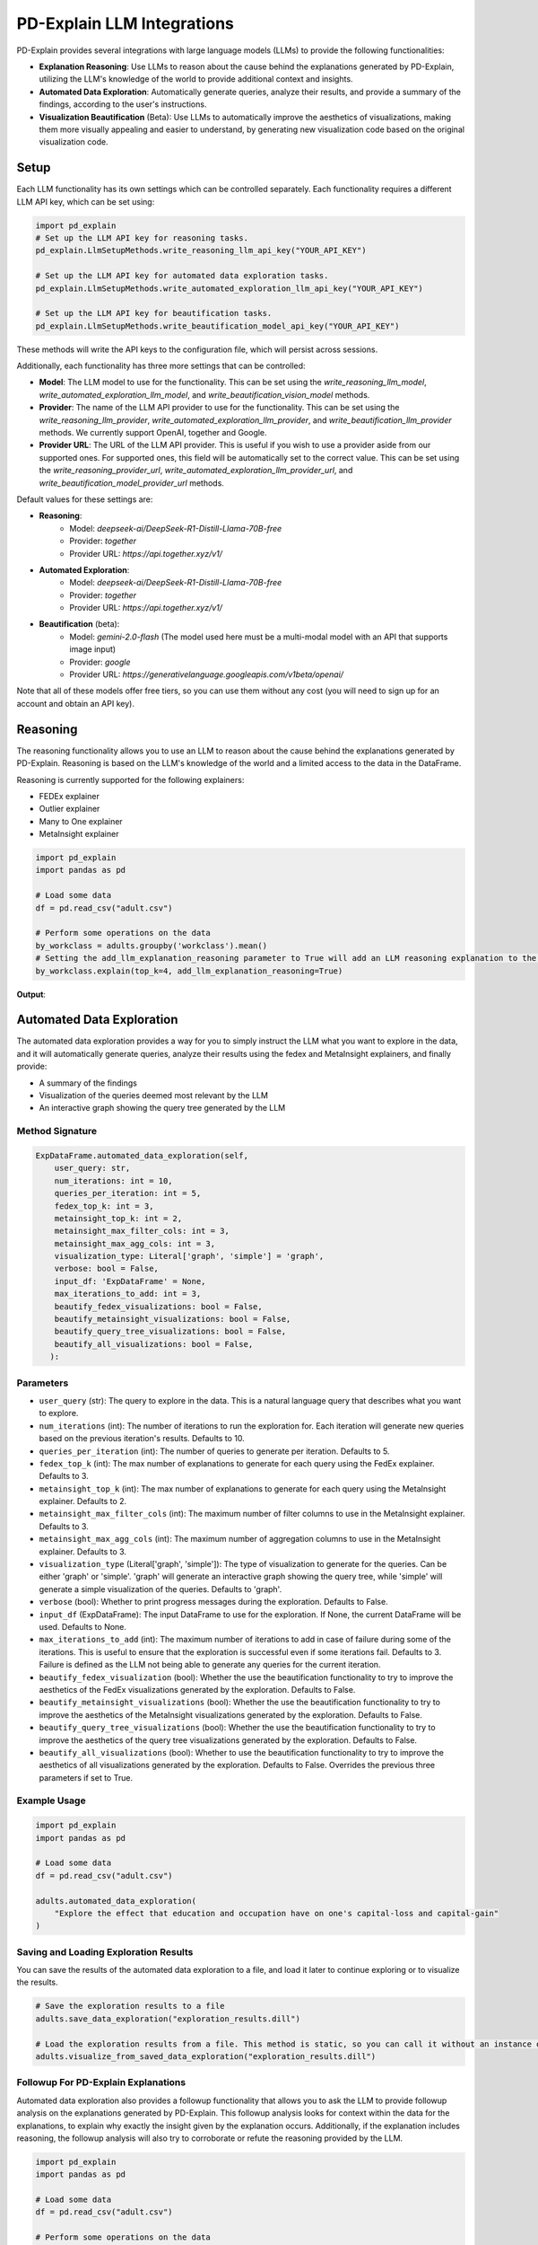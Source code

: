 .. _llm-integrations:

PD-Explain LLM Integrations
=============================
PD-Explain provides several integrations with large language models (LLMs) to provide the following functionalities:

- **Explanation Reasoning**: Use LLMs to reason about the cause behind the explanations generated by PD-Explain, utilizing the LLM's knowledge of the world to provide additional context and insights.
- **Automated Data Exploration**: Automatically generate queries, analyze their results, and provide a summary of the findings, according to the user's instructions.
- **Visualization Beautification** (Beta): Use LLMs to automatically improve the aesthetics of visualizations, making them more visually appealing and easier to understand, by generating new visualization code based on the original visualization code.

Setup
----------------------
Each LLM functionality has its own settings which can be controlled separately.
Each functionality requires a different LLM API key, which can be set using:

.. code-block:: python

    import pd_explain
    # Set up the LLM API key for reasoning tasks.
    pd_explain.LlmSetupMethods.write_reasoning_llm_api_key("YOUR_API_KEY")

    # Set up the LLM API key for automated data exploration tasks.
    pd_explain.LlmSetupMethods.write_automated_exploration_llm_api_key("YOUR_API_KEY")

    # Set up the LLM API key for beautification tasks.
    pd_explain.LlmSetupMethods.write_beautification_model_api_key("YOUR_API_KEY")

These methods will write the API keys to the configuration file, which will persist across sessions.

Additionally, each functionality has three more settings that can be controlled:

- **Model**: The LLM model to use for the functionality. This can be set using the `write_reasoning_llm_model`, `write_automated_exploration_llm_model`, and `write_beautification_vision_model` methods.
- **Provider**: The name of the LLM API provider to use for the functionality. This can be set using the `write_reasoning_llm_provider`, `write_automated_exploration_llm_provider`, and `write_beautification_llm_provider` methods. We currently support OpenAI, together and Google.
- **Provider URL**: The URL of the LLM API provider. This is useful if you wish to use a provider aside from our supported ones. For supported ones, this field will be automatically set to the correct value. This can be set using the `write_reasoning_provider_url`, `write_automated_exploration_llm_provider_url`, and `write_beautification_model_provider_url` methods.

Default values for these settings are:

- **Reasoning**:
    - Model: `deepseek-ai/DeepSeek-R1-Distill-Llama-70B-free`
    - Provider: `together`
    - Provider URL: `https://api.together.xyz/v1/`
- **Automated Exploration**:
    - Model: `deepseek-ai/DeepSeek-R1-Distill-Llama-70B-free`
    - Provider: `together`
    - Provider URL: `https://api.together.xyz/v1/`
- **Beautification** (beta):
    - Model: `gemini-2.0-flash` (The model used here must be a multi-modal model with an API that supports image input)
    - Provider: `google`
    - Provider URL: `https://generativelanguage.googleapis.com/v1beta/openai/`

Note that all of these models offer free tiers, so you can use them without any cost (you will need to sign up for an account and obtain an API key).

Reasoning
--------------------------
The reasoning functionality allows you to use an LLM to reason about the cause behind the explanations generated by PD-Explain.
Reasoning is based on the LLM's knowledge of the world and a limited access to the data in the DataFrame.

Reasoning is currently supported for the following explainers:

- FEDEx explainer
- Outlier explainer
- Many to One explainer
- MetaInsight explainer

.. code-block:: python

    import pd_explain
    import pandas as pd

    # Load some data
    df = pd.read_csv("adult.csv")

    # Perform some operations on the data
    by_workclass = adults.groupby('workclass').mean()
    # Setting the add_llm_explanation_reasoning parameter to True will add an LLM reasoning explanation to the output.
    by_workclass.explain(top_k=4, add_llm_explanation_reasoning=True)

**Output**:

.. image:: reasoning_example.png

Automated Data Exploration
-----------------------------
The automated data exploration provides a way for you to simply instruct the LLM what you want to explore in the data,
and it will automatically generate queries, analyze their results using the fedex and MetaInsight explainers, and finally provide:

- A summary of the findings
- Visualization of the queries deemed most relevant by the LLM
- An interactive graph showing the query tree generated by the LLM

Method Signature
***********************

.. code-block:: python

    ExpDataFrame.automated_data_exploration(self,
        user_query: str,
        num_iterations: int = 10,
        queries_per_iteration: int = 5,
        fedex_top_k: int = 3,
        metainsight_top_k: int = 2,
        metainsight_max_filter_cols: int = 3,
        metainsight_max_agg_cols: int = 3,
        visualization_type: Literal['graph', 'simple'] = 'graph',
        verbose: bool = False,
        input_df: 'ExpDataFrame' = None,
        max_iterations_to_add: int = 3,
        beautify_fedex_visualizations: bool = False,
        beautify_metainsight_visualizations: bool = False,
        beautify_query_tree_visualizations: bool = False,
        beautify_all_visualizations: bool = False,
       ):

Parameters
************************
- ``user_query`` (str): The query to explore in the data. This is a natural language query that describes what you want to explore.
- ``num_iterations`` (int): The number of iterations to run the exploration for. Each iteration will generate new queries based on the previous iteration's results. Defaults to 10.
- ``queries_per_iteration`` (int): The number of queries to generate per iteration. Defaults to 5.
- ``fedex_top_k`` (int): The max number of explanations to generate for each query using the FedEx explainer. Defaults to 3.
- ``metainsight_top_k`` (int): The max number of explanations to generate for each query using the MetaInsight explainer. Defaults to 2.
- ``metainsight_max_filter_cols`` (int): The maximum number of filter columns to use in the MetaInsight explainer. Defaults to 3.
- ``metainsight_max_agg_cols`` (int): The maximum number of aggregation columns to use in the MetaInsight explainer. Defaults to 3.
- ``visualization_type`` (Literal['graph', 'simple']): The type of visualization to generate for the queries. Can be either 'graph' or 'simple'. 'graph' will generate an interactive graph showing the query tree, while 'simple' will generate a simple visualization of the queries. Defaults to 'graph'.
- ``verbose`` (bool): Whether to print progress messages during the exploration. Defaults to False.
- ``input_df`` (ExpDataFrame): The input DataFrame to use for the exploration. If None, the current DataFrame will be used. Defaults to None.
- ``max_iterations_to_add`` (int): The maximum number of iterations to add in case of failure during some of the iterations. This is useful to ensure that the exploration is successful even if some iterations fail. Defaults to 3. Failure is defined as the LLM not being able to generate any queries for the current iteration.
- ``beautify_fedex_visualization`` (bool): Whether the use the beautification functionality to try to improve the aesthetics of the FedEx visualizations generated by the exploration. Defaults to False.
- ``beautify_metainsight_visualizations`` (bool): Whether the use the beautification functionality to try to improve the aesthetics of the MetaInsight visualizations generated by the exploration. Defaults to False.
- ``beautify_query_tree_visualizations`` (bool): Whether the use the beautification functionality to try to improve the aesthetics of the query tree visualizations generated by the exploration. Defaults to False.
- ``beautify_all_visualizations`` (bool): Whether to use the beautification functionality to try to improve the aesthetics of all visualizations generated by the exploration. Defaults to False. Overrides the previous three parameters if set to True.

Example Usage
************************

.. code-block:: python

    import pd_explain
    import pandas as pd

    # Load some data
    df = pd.read_csv("adult.csv")

    adults.automated_data_exploration(
        "Explore the effect that education and occupation have on one's capital-loss and capital-gain"
    )

Saving and Loading Exploration Results
************************************************
You can save the results of the automated data exploration to a file, and load it later to continue exploring or to visualize the results.

.. code-block:: python

    # Save the exploration results to a file
    adults.save_data_exploration("exploration_results.dill")

    # Load the exploration results from a file. This method is static, so you can call it without an instance of ExpDataFrame.
    adults.visualize_from_saved_data_exploration("exploration_results.dill")

Followup For PD-Explain Explanations
********************************
Automated data exploration also provides a followup functionality that allows you to ask the LLM to provide followup analysis on the explanations generated by PD-Explain.
This followup analysis looks for context within the data for the explanations, to explain why exactly the insight given by the explanation occurs.
Additionally, if the explanation includes reasoning, the followup analysis will also try to corroborate or refute the reasoning provided by the LLM.

.. code-block:: python

    import pd_explain
    import pandas as pd

    # Load some data
    df = pd.read_csv("adult.csv")

    # Perform some operations on the data
    by_workclass = adults.groupby('workclass').mean()
    explanation = by_workclass.explain(top_k=4, add_llm_explanation_reasoning=True)

    # Ask the LLM to provide followup analysis on the explanation
    by_wokrclass.follow_up_with_automated_data_exploration(
        # The index of the explanation to follow up on. For fedex, 0 is the top-left explanation, 1 is to the right of it, so on.
        # For MetaInsight, 0 is the top-most explanation. For many to one, 0 is the first row of the dataframe.
        explanation_index=0
        # The rest of the parameters are the same as for the automated_data_exploration method.
    )

Beautification
---------------------------
The beautification functionality allows you to use an LLM to try and automatically improve the aesthetics of visualizations generated by PD-Explain.
The beautification process will generate new visualization code based on the original visualization code, and will try to make it more visually appealing and easier to understand.
This process is iterative, meaning that it will try to improve the visualization code multiple times until it reaches a satisfactory result or the maximum number of iterations is reached.

Beautification is currently supported for the following explainers:

- FEDEx explainer
- MetaInsight explainer

Method Signature
***********************
The usage of beautify is done by passing the `beautify` parameter to the `explain` method of the DataFrame or Series.

.. code-block:: python

    ExpDataFrame.explain(
        explainer: Literal['fedex', 'outlier', 'many_to_one', 'shapley', 'metainsight'] = 'fedex',
        beautify: bool = False,
        beautify_max_fix_attempts: int = 10,
        silent_beautify: bool = True,
        # The rest of the parameters are the same as for the explain method.
    )

Parameters
***********************
- ``beautify`` (bool): Whether to use the beautification functionality to try to improve the aesthetics of the visualizations generated by the explainer. Defaults to False.
- ``beautify_max_fix_attempts`` (int): The maximum number of attempts to fix the visualization. Defaults to 10.
- ``silent_beautify`` (bool): Whether to suppress the beautification progress messages. Defaults to True. If set to False, the beautification process will print progress messages to the console.

Example Usage
***********************
.. code-block:: python

    import pd_explain
    import pandas as pd

    # Load some data
    df = pd.read_csv("adult.csv")

    # Perform some operations on the data
    low_income = adults[adults['label'] == '<=50K']

    # Explain the data and beautify the visualizations
    low_income.explain(top_k=4, beautify=True)

**Output**:

.. image:: pd_explain_beautification_example.jpg

On the left, is the original visualization generated by PD-Explain, and on the right is the beautified version of the same visualization.

You will be provided with both visualizations in an interactive widget.
